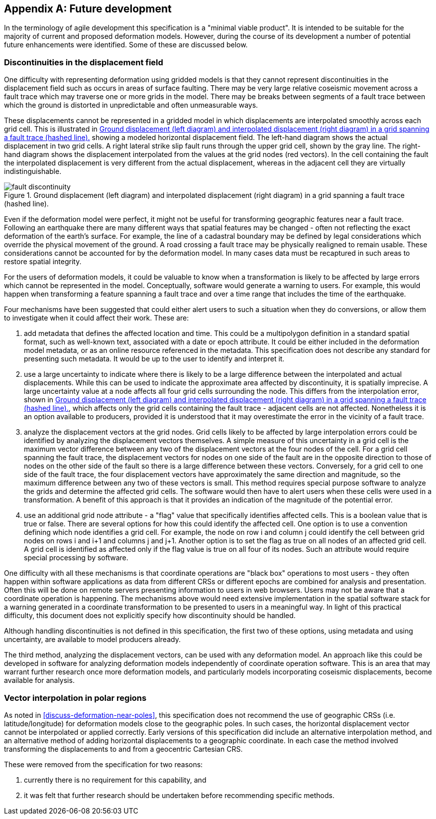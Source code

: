 [appendix,obligation="informative"]
== Future development

In the terminology of agile development this specification is a "minimal viable product".  It is intended to be suitable for the majority of current and proposed deformation models. However, during the course of its development a number of potential future enhancements were identified.  Some of these are discussed below.

=== Discontinuities in the displacement field

One difficulty with representing deformation using gridded models is that they cannot represent discontinuities in the displacement field such as occurs in areas of surface faulting.  There may be very large relative coseismic movement across a fault trace which may traverse one or more grids in the model.  There may be breaks between segments of a fault trace between which the ground is distorted in unpredictable and often unmeasurable ways.  

These displacements cannot be represented in a gridded model in which displacements are interpolated smoothly across each grid cell.  This is illustrated in <<image-fault-discontinuity>> showing a modeled horizontal displacement field.  The left-hand diagram shows the actual displacement in two grid cells.  A right lateral strike slip fault runs through the upper grid cell, shown by the gray line.  The right-hand diagram shows the displacement interpolated from the values at the grid nodes (red vectors).  In the cell containing the fault the interpolated displacement is very different from the actual displacement, whereas in the adjacent cell they are virtually indistinguishable.  

[[image-fault-discontinuity]]
image::fault_discontinuity.png[title="Ground displacement (left diagram) and interpolated displacement (right diagram) in a grid spanning a fault trace (hashed line)."]

Even if the deformation model were perfect, it might not be useful for transforming geographic features near a fault trace.  Following an earthquake there are many different ways that spatial features may be changed - often not reflecting the exact deformation of the earth’s surface.  For example, the line of a cadastral boundary may be defined by legal considerations which override the physical movement of the ground.  A road crossing a fault trace may be physically realigned to remain usable.  These considerations cannot be accounted for by the deformation model.  In many cases data must be recaptured in such areas to restore spatial integrity.

For the users of deformation models, it could be valuable to know when a transformation is likely to be affected by large errors which cannot be represented in the model.  Conceptually, software would generate a warning to users.  For example, this would happen when transforming a feature spanning a fault trace and over a time range that includes the time of the earthquake.

Four mechanisms have been suggested that could either alert users to such a situation when they do conversions, or allow them to investigate when it could affect their work.  These are:

. add metadata that defines the affected location and time.  This could be a multipolygon definition in a standard spatial format, such as well-known text, associated with a date or epoch attribute.  It could be  either included in the deformation model metadata, or as an online resource referenced in the metadata.  This specification does not describe any standard for presenting such metadata.  It would be up to the user to identify and interpret it.
. use a large uncertainty to indicate where there is likely to be a large difference between the interpolated and actual displacements.  While this can be used to indicate the approximate area affected by discontinuity, it is spatially imprecise. A large uncertainty value at a node affects all four grid cells surrounding the node.  This differs from the interpolation error, shown in <<image-fault-discontinuity>>, which affects only the grid cells containing the fault trace - adjacent cells are not affected.  Nonetheless it is an option available to producers, provided it is understood that it may overestimate the error in the vicinity of a fault trace.  
. analyze the displacement vectors at the grid nodes.  Grid cells likely to be affected by large interpolation errors could be identified by analyzing the displacement vectors themselves.  A simple measure of this uncertainty in a grid cell is the maximum vector difference between any two of the displacement vectors at the four nodes of the cell.  For a grid cell spanning the fault trace, the displacement vectors for nodes on one side of the fault are in the opposite direction to those of nodes on the other side of the fault so there is a large difference between these vectors.  Conversely, for a grid cell to one side of the fault trace, the four displacement vectors have approximately the same direction and magnitude, so the maximum difference between any two of these vectors is small.  This method requires special purpose software to analyze the grids and determine the affected grid cells.  The software would then have to  alert users when these cells were used in a transformation.  A benefit of this approach is that it provides an indication of the magnitude of the potential error.
. use an additional grid node attribute - a "flag" value that specifically identifies affected cells.  This is a boolean value that is true or false.  There are several options for how this could identify the affected cell.  One option is to use a convention defining which node identifies a grid cell.  For example, the node on row i and column j could identify the cell between grid nodes on rows i and i+1 and columns j and j+1.  Another option is to set the flag as true on all nodes of an affected grid cell.  A grid cell is identified as affected only if the flag value is true on all four of its nodes.  Such an attribute would require special processing by software.

One difficulty with all these mechanisms is that coordinate operations are "black box" operations to most users - they often happen within software applications as data from different CRSs or different epochs are combined for analysis and presentation.  Often this will be done on remote servers presenting information to users in web browsers.  Users may not be aware that a coordinate operation is happening.  The mechanisms above would need extensive implementation in the spatial software stack for a warning generated in a coordinate transformation to be presented to users in a meaningful way.  In light of this practical difficulty, this document does not explicitly specify how discontinuity should be handled.  

Although handling discontinuities is not defined in this specification, the first two of these options, using metadata and using uncertainty, are available to model producers already. 

The third method, analyzing the displacement vectors, can be used with any deformation model.  An approach like this could be developed in software for analyzing deformation models independently of coordinate operation software.  This is an area that may warrant further research once more deformation models, and particularly models incorporating coseismic displacements, become available for analysis.

=== Vector interpolation in polar regions

As noted in <<discuss-deformation-near-poles>>, this specification does not recommend the use of geographic CRSs (i.e. latitude/longitude) for deformation models close to the geographic poles.  In such cases, the horizontal displacement vector cannot be interpolated or applied correctly.  Early versions of this specification did include an alternative interpolation method, and an alternative method of adding horizontal displacements to a geographic coordinate.  In each case the method involved transforming the displacements to and from a geocentric Cartesian CRS.  

These were removed from the specification for two reasons:

. currently there is no requirement for this capability, and  
. it was felt that further research should be undertaken before recommending specific methods. 